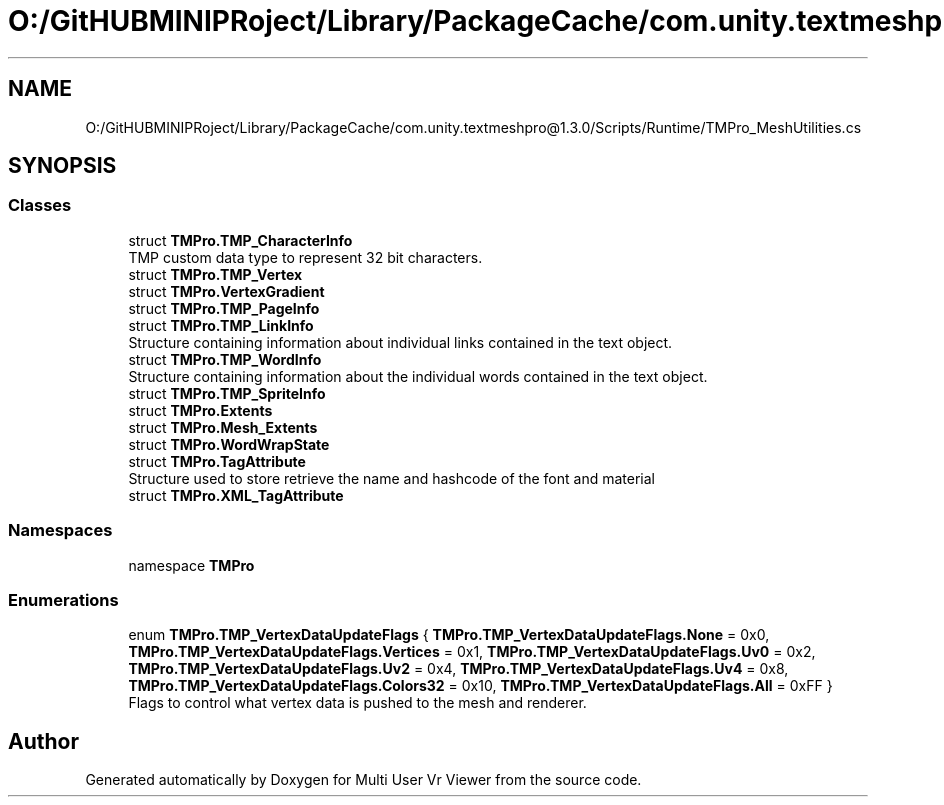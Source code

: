 .TH "O:/GitHUBMINIPRoject/Library/PackageCache/com.unity.textmeshpro@1.3.0/Scripts/Runtime/TMPro_MeshUtilities.cs" 3 "Sat Jul 20 2019" "Version https://github.com/Saurabhbagh/Multi-User-VR-Viewer--10th-July/" "Multi User Vr Viewer" \" -*- nroff -*-
.ad l
.nh
.SH NAME
O:/GitHUBMINIPRoject/Library/PackageCache/com.unity.textmeshpro@1.3.0/Scripts/Runtime/TMPro_MeshUtilities.cs
.SH SYNOPSIS
.br
.PP
.SS "Classes"

.in +1c
.ti -1c
.RI "struct \fBTMPro\&.TMP_CharacterInfo\fP"
.br
.RI "TMP custom data type to represent 32 bit characters\&. "
.ti -1c
.RI "struct \fBTMPro\&.TMP_Vertex\fP"
.br
.ti -1c
.RI "struct \fBTMPro\&.VertexGradient\fP"
.br
.ti -1c
.RI "struct \fBTMPro\&.TMP_PageInfo\fP"
.br
.ti -1c
.RI "struct \fBTMPro\&.TMP_LinkInfo\fP"
.br
.RI "Structure containing information about individual links contained in the text object\&. "
.ti -1c
.RI "struct \fBTMPro\&.TMP_WordInfo\fP"
.br
.RI "Structure containing information about the individual words contained in the text object\&. "
.ti -1c
.RI "struct \fBTMPro\&.TMP_SpriteInfo\fP"
.br
.ti -1c
.RI "struct \fBTMPro\&.Extents\fP"
.br
.ti -1c
.RI "struct \fBTMPro\&.Mesh_Extents\fP"
.br
.ti -1c
.RI "struct \fBTMPro\&.WordWrapState\fP"
.br
.ti -1c
.RI "struct \fBTMPro\&.TagAttribute\fP"
.br
.RI "Structure used to store retrieve the name and hashcode of the font and material "
.ti -1c
.RI "struct \fBTMPro\&.XML_TagAttribute\fP"
.br
.in -1c
.SS "Namespaces"

.in +1c
.ti -1c
.RI "namespace \fBTMPro\fP"
.br
.in -1c
.SS "Enumerations"

.in +1c
.ti -1c
.RI "enum \fBTMPro\&.TMP_VertexDataUpdateFlags\fP { \fBTMPro\&.TMP_VertexDataUpdateFlags\&.None\fP = 0x0, \fBTMPro\&.TMP_VertexDataUpdateFlags\&.Vertices\fP = 0x1, \fBTMPro\&.TMP_VertexDataUpdateFlags\&.Uv0\fP = 0x2, \fBTMPro\&.TMP_VertexDataUpdateFlags\&.Uv2\fP = 0x4, \fBTMPro\&.TMP_VertexDataUpdateFlags\&.Uv4\fP = 0x8, \fBTMPro\&.TMP_VertexDataUpdateFlags\&.Colors32\fP = 0x10, \fBTMPro\&.TMP_VertexDataUpdateFlags\&.All\fP = 0xFF }"
.br
.RI "Flags to control what vertex data is pushed to the mesh and renderer\&. "
.in -1c
.SH "Author"
.PP 
Generated automatically by Doxygen for Multi User Vr Viewer from the source code\&.
